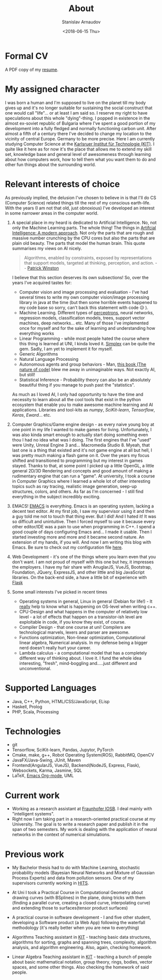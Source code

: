 #+OPTIONS: ':t *:t -:t ::t <:t H:3 \n:nil ^:t arch:headline author:t
#+OPTIONS: broken-links:nil c:nil creator:nil d:(not "LOGBOOK")
#+OPTIONS: date:t e:t email:nil f:t inline:t num:t p:nil pri:nil
#+OPTIONS: prop:nil stat:t tags:t tasks:t tex:t timestamp:t title:t
#+OPTIONS: toc:t todo:t |:t

#+TITLE: About
#+OPTIONS: ':nil -:nil ^:{} num:nil toc:nil
#+AUTHOR: Stanislav Arnaudov
#+DATE: <2018-06-15 Thu>
#+EMAIL: stanislav_ts@abv.bg
#+CREATOR: Emacs 25.2.2 (Org mode 9.1.13 + ox-hugo)
#+HUGO_FRONT_MATTER_FORMAT: toml
#+HUGO_LEVEL_OFFSET: 1
#+HUGO_PRESERVE_FILLING:
#+HUGO_SECTION: ./
#+HUGO_BASE_DIR: ~/code/blog-hugo-files
#+HUGO_PREFER_HYPHEN_IN_TAGS: t 
#+HUGO_ALLOW_SPACES_IN_TAGS: nil
#+HUGO_AUTO_SET_LASTMOD: t
#+HUGO_DATE_FORMAT: %Y-%m-%dT%T%z
#+DESCRIPTION: Simple and basic description of who am I and what the hell I'm all about.
#+HUGO_DRAFT: false
#+KEYWORDS:
#+HUGO_TAGS:
#+HUGO_CATEGORIES:
#+HUGO_WEIGHT: 90


* Formal CV

A PDF copy of my [[file:posts/files/cv.pdf][resume]].


* My assigned character

I was born a human and I'm supposed to live on the planet till my body gives up and it's no longer suitable for sustaining the social construct that one would call "life"... or at least I am said so. I reserve my right to have speculations about this whole "dying"-thing. I popped in existence in the almost ex-soviet republic of Bulgaria where I've spent a good portion of my development into a fully fledged and normally functioning carbon unit. After almost a fifth of a century there I've decided to change my location to the vicinity of central Europe. Germany to be more precise. Here I am currently studying Computer Science at the [[https://www.kit.edu/][Karlsruer Institut für Technologie (KIT)]]. I quite like it here as for now it's the place that allows me to extend my skill set, knowledge base and general level of awesomeness through learning about how computers work, how to tell them what you want them to do and other fun things about the surrounding world.


* Relevant interests of choice
As previously implied, the delusion I've chosen to believe in is that I'll do CS (Computer Science) related things till the rest of my conscious earth-life. With the years (I am not that old, just obnoxious) I've developed an interest in some narrower areas in the computer world.
1. A special place in my heard is dedicated to Artificial Intelligence. No, not only the Machine Learning parts. The whole thing! The things in [[http://aima.cs.berkeley.edu/][Artifcial Intelligence: A modern approach]]. Not only the parts that are rough and massive number crunching by the CPU cores but also the parts that are plain old beauty. The parts that model the human brain. This quote summarises my views on AI nicely.
  #+BEGIN_QUOTE
  Algorithms, enabled by constraints, exposed by representations that support models, targeted at thinking, perception, and action.
  -- [[https://www.csail.mit.edu/person/patrick-winston][Patrick Winston]]
  #+END_QUOTE
  I believe that this section deserves its own subsections! So, over the years I've acquired tastes for:
   - Computer vision and image processing and evaluation - I've had several times to write my own computer vision/image processing library in java at the time (but then some horrible events happened to my code base so sorry, can't back this statement with code 😥 ).
   - Machine Learning. Different types of [[https://en.wikipedia.org/wiki/Perceptron][perceptrons]], neural networks, regression models, classification models, trees, support vector machines, deep networks... etc. Many of those I've implemented once for myself and for the sake of learning and understanding how everything works
   - Linear Programming - while most people hated the course where this thing is learned at UNI, I kinda loved it. [[https://en.wikipedia.org/wiki/Simplex_algorithm][Simplex]] can be quite the gem. Sadly, I am yet to implement it for myself.
   - Generic Algorithms
   - Natural Language Processing
   - Autonomous agents and group behaviors - Man, [[https://natureofcode.com/][this book (The nature of code)]] blew me away in unimaginable ways. Not exactly AI, but still!
   - Statistical Inference - Probability theory can also be an absolutely beautiful thing if you manage to push past the "statistics".
    
   As much as I loved AI, I only had opportunity to have the time and necessity to learn about all the cool tools that exist in the python ecosystem that enable you to make awesome machine learning and AI applications. Libraries and tool-kits as /numpy/, /SciKit-learn/, /Tensorflow/, /Keras/, /Eward/... etc.

2. Computer Graphics/Game engine design - as every naive young boy at one point in my life I wanted to make games for living. Unfortunately, I was also kinda smart enough to actually start doing something even thou I had no idea what was I doing. The first engines that I've "used" were Unity, Unreal Engine 3 and... Macromedia Studio 8. Myeah, that last one is a thing that existed and it's not game engine at all but hell, I was pretty much making a flash game on it. Over the years my focus shifted and transitioned to programming but my interest in games stayed. Thanks to that, at some point I picked up a little OpenGL, a little general 2D/3D Rendering and concepts and good amount of making a rudimentary engine that can run a "game". At university, I took a course in Computer Graphics where I learned a whole lot of other interesting topics such as ray tracing, realistic image generation, seep-up structures, colors, and others. As far as I'm concerned - I still find everything in the subject incredibly exciting.
3. EMACS! [[https://www.gnu.org/software/emacs/][EMACS]] is everything. Emacs is an operating system, lacking a decent text editor. At my first job, I saw my supervisor using it and then a guy told me not to touch that thing ever. But I did! And I hated it! It was so difficult and unintuitive. Then I forced myself to use it because every other editor/IDE was a pain to use when programming in C++. I spend a good couple of days configuring Emacs and... I made it usable. Then I started investing more and more and it became second nature. An extension of my hands, if you will. And now I am writing this blog with Emacs. Be sure to check out my configuration file [[https://github.com/palikar/dotfiles/blob/master/.emacs.d/myinit.org][here]].
4. Web Development - it's one of the things where you learn even that you don't want. I am not proud of myself with this one but hey, it impresses the employers. I have my fair share with AnuglarJS, VueJS, Bootstrap, Foundation, JQuery, ExpressJS, and other little and big JavaScript libraries. On the back-end side, a have a little bit of experience with [[http://flask.pocoo.org/][Flask]]
5. Some small interests I've picked in recent times
   - Operating systems in general, Linux in general (Debian for life!) - It _really_ help to know what is happening on OS-level when writing c++.
   - CPU-Design and what happens in the computer of relatively low level - a lot of effects that happen on a transistor-ish level are exploitable in code, if you know they exist, of course.
   - Compiler Design - that one course at uni! Compilers are technological marvels, lexers and parser are awesome.
   - Functions optimization, Non-linear optimization, Computational linear algebra, Numerical analysis. In my defense being a bigger nerd doesn't really hurt your career.
   - Lambda calculus - a computational model that has a completely different way of thinking about. I love it. I fund the whole idea interesting, "fresh", mind-boggling and.....just different and unconventional.


* Supported Languages
- Java, C++, Python, HTML/CSS/JavaScript, ELisp
- Haskell, Prolog
- PHP, Scala, Processing


* Technologies
- git
- Tensorflow, SciKit-learn, Pandas, Jupytor, PyTorch
- Cmake, make, g++, Robot Operating System(ROS), RabbitMQ, OpenCV
- JavaFX/Java-Swing, JUnit, Maven 
- Frontend(AngularJS, VueJS), Backend(NodeJS, Express, Flask), Websockets, Karma, Jasmine, SQL
- LaTeX, [[https://orgmode.org/][Emacs Org-mode]], UML


* Current work
- Working as a research assistant at [[https://www.fraunhofer.de/en.html][Fraunhofer IOSB]]. I deal mainly with "intelligent systems".
- Right now I am taking part in a research-oriented practical course at my University. The goal is to write a research paper and publish it in the span of two semesters. My work is dealing with the application of neural networks in the context of numerical simulations. 


* Previous work

- My Bachelor thesis had to do with Machine Learning, stochastic probability models (Bayesian Neural Networks and Mixture of Gaussian Process Experts) and data from pollution sensors. One of my supervisors currently working in [[https://www.h-its.org/en/][HITS]].

- At Uni I took a Practical Course in Computational Geometry about drawing curves (with BSplines) in the plane, doing tricks with them (finding a parallel curve, creating a closed curve, interpolating curve) and extending those to surfaces(tensor product surfaces)

- A practical course in software development - I and five other student, developing a Software product (a Web App) following the waterfall methodology (it's really better when you are new to everything)

- Algorithms Teaching assistant in [[https://www.kit.edu/][KIT]] - teaching basic data structures, algorithms for sorting, graphs and spanning trees, complexity, algorithm analysis, and algorithm engineering. Also, again, checking homework.

- Linear Algebra Teaching assistant in [[https://www.kit.edu/][KIT]] - teaching a bunch of people about basic mathematical notation, group theory, rings, bodies, vector spaces, and some other things. Also checking the homework of said people.



